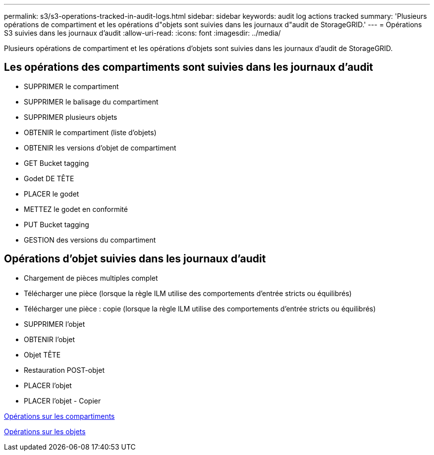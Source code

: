 ---
permalink: s3/s3-operations-tracked-in-audit-logs.html 
sidebar: sidebar 
keywords: audit log actions tracked 
summary: 'Plusieurs opérations de compartiment et les opérations d"objets sont suivies dans les journaux d"audit de StorageGRID.' 
---
= Opérations S3 suivies dans les journaux d'audit
:allow-uri-read: 
:icons: font
:imagesdir: ../media/


[role="lead"]
Plusieurs opérations de compartiment et les opérations d'objets sont suivies dans les journaux d'audit de StorageGRID.



== Les opérations des compartiments sont suivies dans les journaux d'audit

* SUPPRIMER le compartiment
* SUPPRIMER le balisage du compartiment
* SUPPRIMER plusieurs objets
* OBTENIR le compartiment (liste d'objets)
* OBTENIR les versions d'objet de compartiment
* GET Bucket tagging
* Godet DE TÊTE
* PLACER le godet
* METTEZ le godet en conformité
* PUT Bucket tagging
* GESTION des versions du compartiment




== Opérations d'objet suivies dans les journaux d'audit

* Chargement de pièces multiples complet
* Télécharger une pièce (lorsque la règle ILM utilise des comportements d'entrée stricts ou équilibrés)
* Télécharger une pièce : copie (lorsque la règle ILM utilise des comportements d'entrée stricts ou équilibrés)
* SUPPRIMER l'objet
* OBTENIR l'objet
* Objet TÊTE
* Restauration POST-objet
* PLACER l'objet
* PLACER l'objet - Copier


xref:operations-on-buckets.adoc[Opérations sur les compartiments]

xref:operations-on-objects.adoc[Opérations sur les objets]

